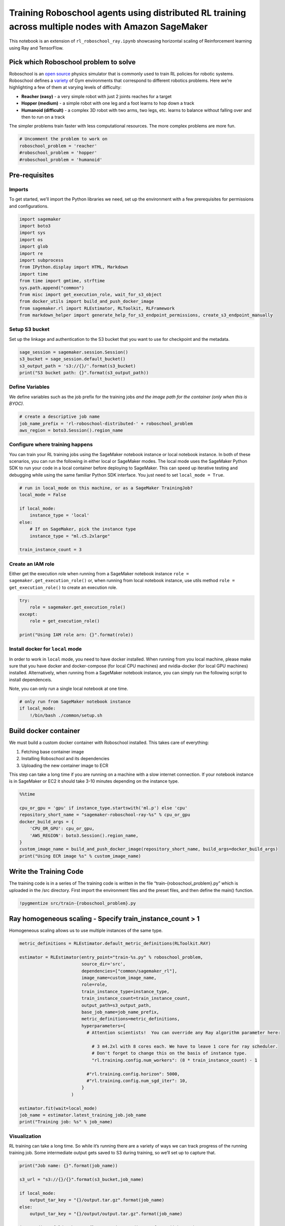 Training Roboschool agents using distributed RL training across multiple nodes with Amazon SageMaker
====================================================================================================

This notebook is an extension of ``rl_roboschool_ray.ipynb`` showcasing
horizontal scaling of Reinforcement learning using Ray and TensorFlow.

Pick which Roboschool problem to solve
--------------------------------------

Roboschool is an `open
source <https://github.com/openai/roboschool/tree/master/roboschool>`__
physics simulator that is commonly used to train RL policies for robotic
systems. Roboschool defines a
`variety <https://github.com/openai/roboschool/blob/master/roboschool/__init__.py>`__
of Gym environments that correspond to different robotics problems. Here
we’re highlighting a few of them at varying levels of difficulty:

-  **Reacher (easy)** - a very simple robot with just 2 joints reaches
   for a target
-  **Hopper (medium)** - a simple robot with one leg and a foot learns
   to hop down a track
-  **Humanoid (difficult)** - a complex 3D robot with two arms, two
   legs, etc. learns to balance without falling over and then to run on
   a track

The simpler problems train faster with less computational resources. The
more complex problems are more fun.

.. code:: ipython3

    # Uncomment the problem to work on
    roboschool_problem = 'reacher'
    #roboschool_problem = 'hopper'
    #roboschool_problem = 'humanoid'

Pre-requisites
--------------

Imports
~~~~~~~

To get started, we’ll import the Python libraries we need, set up the
environment with a few prerequisites for permissions and configurations.

.. code:: ipython3

    import sagemaker
    import boto3
    import sys
    import os
    import glob
    import re
    import subprocess
    from IPython.display import HTML, Markdown
    import time
    from time import gmtime, strftime
    sys.path.append("common")
    from misc import get_execution_role, wait_for_s3_object
    from docker_utils import build_and_push_docker_image
    from sagemaker.rl import RLEstimator, RLToolkit, RLFramework
    from markdown_helper import generate_help_for_s3_endpoint_permissions, create_s3_endpoint_manually

Setup S3 bucket
~~~~~~~~~~~~~~~

Set up the linkage and authentication to the S3 bucket that you want to
use for checkpoint and the metadata.

.. code:: ipython3

    sage_session = sagemaker.session.Session()
    s3_bucket = sage_session.default_bucket()  
    s3_output_path = 's3://{}/'.format(s3_bucket)
    print("S3 bucket path: {}".format(s3_output_path))

Define Variables
~~~~~~~~~~~~~~~~

We define variables such as the job prefix for the training jobs *and
the image path for the container (only when this is BYOC).*

.. code:: ipython3

    # create a descriptive job name 
    job_name_prefix = 'rl-roboschool-distributed-' + roboschool_problem
    aws_region = boto3.Session().region_name

Configure where training happens
~~~~~~~~~~~~~~~~~~~~~~~~~~~~~~~~

You can train your RL training jobs using the SageMaker notebook
instance or local notebook instance. In both of these scenarios, you can
run the following in either local or SageMaker modes. The local mode
uses the SageMaker Python SDK to run your code in a local container
before deploying to SageMaker. This can speed up iterative testing and
debugging while using the same familiar Python SDK interface. You just
need to set ``local_mode = True``.

.. code:: ipython3

    # run in local_mode on this machine, or as a SageMaker TrainingJob?
    local_mode = False
    
    if local_mode:
        instance_type = 'local'
    else:
        # If on SageMaker, pick the instance type
        instance_type = "ml.c5.2xlarge"
        
    train_instance_count = 3

Create an IAM role
~~~~~~~~~~~~~~~~~~

Either get the execution role when running from a SageMaker notebook
instance ``role = sagemaker.get_execution_role()`` or, when running from
local notebook instance, use utils method
``role = get_execution_role()`` to create an execution role.

.. code:: ipython3

    try:
        role = sagemaker.get_execution_role()
    except:
        role = get_execution_role()
    
    print("Using IAM role arn: {}".format(role))

Install docker for ``local`` mode
~~~~~~~~~~~~~~~~~~~~~~~~~~~~~~~~~

In order to work in ``local`` mode, you need to have docker installed.
When running from you local machine, please make sure that you have
docker and docker-compose (for local CPU machines) and nvidia-docker
(for local GPU machines) installed. Alternatively, when running from a
SageMaker notebook instance, you can simply run the following script to
install dependenceis.

Note, you can only run a single local notebook at one time.

.. code:: ipython3

    # only run from SageMaker notebook instance
    if local_mode:
        !/bin/bash ./common/setup.sh

Build docker container
----------------------

We must build a custom docker container with Roboschool installed. This
takes care of everything:

1. Fetching base container image
2. Installing Roboschool and its dependencies
3. Uploading the new container image to ECR

This step can take a long time if you are running on a machine with a
slow internet connection. If your notebook instance is in SageMaker or
EC2 it should take 3-10 minutes depending on the instance type.

.. code:: ipython3

    %%time
    
    cpu_or_gpu = 'gpu' if instance_type.startswith('ml.p') else 'cpu'
    repository_short_name = "sagemaker-roboschool-ray-%s" % cpu_or_gpu
    docker_build_args = {
        'CPU_OR_GPU': cpu_or_gpu, 
        'AWS_REGION': boto3.Session().region_name,
    }
    custom_image_name = build_and_push_docker_image(repository_short_name, build_args=docker_build_args)
    print("Using ECR image %s" % custom_image_name)

Write the Training Code
-----------------------

The training code is in a series of The training code is written in the
file “train-{roboschool_problem}.py” which is uploaded in the /src
directory. First import the environment files and the preset files, and
then define the main() function.

.. code:: ipython3

    !pygmentize src/train-{roboschool_problem}.py

Ray homogeneous scaling - Specify train_instance_count > 1
----------------------------------------------------------

Homogeneous scaling allows us to use multiple instances of the same
type.

.. code:: ipython3

    metric_definitions = RLEstimator.default_metric_definitions(RLToolkit.RAY)
        
    estimator = RLEstimator(entry_point="train-%s.py" % roboschool_problem,
                            source_dir='src',
                            dependencies=["common/sagemaker_rl"],
                            image_name=custom_image_name,
                            role=role,
                            train_instance_type=instance_type,
                            train_instance_count=train_instance_count,
                            output_path=s3_output_path,
                            base_job_name=job_name_prefix,
                            metric_definitions=metric_definitions,
                            hyperparameters={
                              # Attention scientists!  You can override any Ray algorithm parameter here:
                                
                                # 3 m4.2xl with 8 cores each. We have to leave 1 core for ray scheduler.
                                # Don't forget to change this on the basis of instance type.
                                "rl.training.config.num_workers": (8 * train_instance_count) - 1
                                
                              #"rl.training.config.horizon": 5000,
                              #"rl.training.config.num_sgd_iter": 10,
                            }
                        )
    
    estimator.fit(wait=local_mode)
    job_name = estimator.latest_training_job.job_name
    print("Training job: %s" % job_name)

Visualization
~~~~~~~~~~~~~

RL training can take a long time. So while it’s running there are a
variety of ways we can track progress of the running training job. Some
intermediate output gets saved to S3 during training, so we’ll set up to
capture that.

.. code:: ipython3

    print("Job name: {}".format(job_name))
    
    s3_url = "s3://{}/{}".format(s3_bucket,job_name)
    
    if local_mode:
        output_tar_key = "{}/output.tar.gz".format(job_name)
    else:
        output_tar_key = "{}/output/output.tar.gz".format(job_name)
    
    intermediate_folder_key = "{}/output/intermediate/".format(job_name)
    output_url = "s3://{}/{}".format(s3_bucket, output_tar_key)
    intermediate_url = "s3://{}/{}".format(s3_bucket, intermediate_folder_key)
    
    print("S3 job path: {}".format(s3_url))
    print("Output.tar.gz location: {}".format(output_url))
    print("Intermediate folder path: {}".format(intermediate_url))
        
    tmp_dir = "/tmp/{}".format(job_name)
    os.system("mkdir {}".format(tmp_dir))
    print("Create local folder {}".format(tmp_dir))

Fetch videos of training rollouts
~~~~~~~~~~~~~~~~~~~~~~~~~~~~~~~~~

Videos of certain rollouts get written to S3 during training. Here we
fetch the last 10 videos from S3, and render the last one.

.. code:: ipython3

    recent_videos = wait_for_s3_object(s3_bucket, intermediate_folder_key, tmp_dir, 
                                    fetch_only=(lambda obj: obj.key.endswith(".mp4") and obj.size>0), limit=10)

.. code:: ipython3

    last_video = sorted(recent_videos)[-1]  # Pick which video to watch
    os.system("mkdir -p ./src/tmp_render/ && cp {} ./src/tmp_render/last_video.mp4".format(last_video))
    HTML('<video src="./src/tmp_render/last_video.mp4" controls autoplay></video>')

Plot metrics for training job
~~~~~~~~~~~~~~~~~~~~~~~~~~~~~

We can see the reward metric of the training as it’s running, using
algorithm metrics that are recorded in CloudWatch metrics. We can plot
this to see the performance of the model over time.

.. code:: ipython3

    %matplotlib inline
    from sagemaker.analytics import TrainingJobAnalytics
    
    df = TrainingJobAnalytics(job_name, ['episode_reward_mean']).dataframe()
    num_metrics = len(df)
    if num_metrics == 0:
        print("No algorithm metrics found in CloudWatch")
    else:
        plt = df.plot(x='timestamp', y='value', figsize=(12,5), legend=True, style='b-')
        plt.set_ylabel('Mean reward per episode')
        plt.set_xlabel('Training time (s)')

Monitor training progress
~~~~~~~~~~~~~~~~~~~~~~~~~

You can repeatedly run the visualization cells to get the latest videos
or see the latest metrics as the training job proceeds.

Ray heterogeneous scaling
-------------------------

To scale out RL training, we can increase the number of rollout workers.
However, with more rollouts, training can often become the bottleneck.
To prevent this, we can use an instance with one or more GPUs for
training, and multiple CPU instances for rollouts.

Since SageMaker supports a single type of instance in a training job, we
can achieve the above by spinning two SageMaker jobs and letting them
communicate with each other. For the sake of naming, we’ll use
``Primary cluster`` to refer to 1 or more GPU instances, and
``Secondary cluster`` to refer to the cluster of CPU instances.

   Please note that local_mode cannot be used for testing this type of
   scaling.

Before we configure the SageMaker job, let us first ensure that we run
SageMaker in VPC mode. VPC mode will allow the two SageMaker jobs to
communicate over network.

This can be done by supplying subnets and security groups to the job
launching scripts. We will use the default VPC configuration for this
example.

.. code:: ipython3

    ec2 = boto3.client('ec2')
    default_vpc = [vpc['VpcId'] for vpc in ec2.describe_vpcs()['Vpcs'] if vpc["IsDefault"] == True][0]
    
    default_security_groups = [group["GroupId"] for group in ec2.describe_security_groups()['SecurityGroups'] \
                       if group["GroupName"] == "default" and group["VpcId"] == default_vpc]
    
    default_subnets = [subnet["SubnetId"] for subnet in ec2.describe_subnets()["Subnets"] \
                      if subnet["VpcId"] == default_vpc and subnet['DefaultForAz']==True]
    
    print("Using default VPC:", default_vpc)
    print("Using default security group:", default_security_groups)
    print("Using default subnets:", default_subnets)

A SageMaker job running in VPC mode cannot access S3 resources. So, we
need to create a VPC S3 endpoint to allow S3 access from SageMaker
container. To learn more about the VPC mode, please visit `this
link. <https://docs.aws.amazon.com/sagemaker/latest/dg/train-vpc.html>`__

.. code:: ipython3

    try:
        route_tables = [route_table["RouteTableId"] for route_table in ec2.describe_route_tables()['RouteTables']\
                    if route_table['VpcId'] == default_vpc]
    except Exception as e:
        if "UnauthorizedOperation" in str(e):
            display(Markdown(generate_help_for_s3_endpoint_permissions(role)))
        else:
            display(Markdown(create_s3_endpoint_manually(aws_region, default_vpc)))
        raise e
    
    print("Trying to attach S3 endpoints to the following route tables:", route_tables)
    
    assert len(route_tables) >= 1, "No route tables were found. Please follow the VPC S3 endpoint creation "\
                                  "guide by clicking the above link."
    
    try:
        ec2.create_vpc_endpoint(DryRun=False,
                               VpcEndpointType="Gateway",
                               VpcId=default_vpc,
                               ServiceName="com.amazonaws.{}.s3".format(aws_region),
                               RouteTableIds=route_tables)
        print("S3 endpoint created successfully!")
    except Exception as e:
        if "RouteAlreadyExists" in str(e):
            print("S3 endpoint already exists.")
        elif "UnauthorizedOperation" in str(e):
            display(Markdown(generate_help_for_s3_endpoint_permissions(role)))
            raise e
        else:
            display(Markdown(create_s3_endpoint_manually(aws_region, default_vpc)))
            raise e

Configure instance types
~~~~~~~~~~~~~~~~~~~~~~~~

Let us configure a cluster with 1 Volta (V100) GPU and 40 CPU cores. We
can do this by using 1 ml.p3.2xlarge instance and 2 ml.c5.4xlarge
instances, since ml.p3.2xlarge has 8 CPU cores and ml.c5.4xlarge has 16
CPU cores.

.. code:: ipython3

    %%time
    
    # Build CPU image
    cpu_repository_short_name = "sagemaker-roboschool-ray-%s" % "cpu"
    docker_build_args = {
        'CPU_OR_GPU': "cpu", 
        'AWS_REGION': boto3.Session().region_name,
    }
    cpu_image_name = build_and_push_docker_image(repository_short_name, build_args=docker_build_args)
    print("Using CPU ECR image %s" % cpu_image_name)
    
    # Build GPU image
    gpu_repository_short_name = "sagemaker-roboschool-ray-%s" % "gpu"
    docker_build_args = {
        'CPU_OR_GPU': "gpu", 
        'AWS_REGION': boto3.Session().region_name,
    }
    gpu_image_name = build_and_push_docker_image(repository_short_name, build_args=docker_build_args)
    print("Using GPU ECR image %s" % gpu_image_name)

.. code:: ipython3

    primary_cluster_instance_type = "ml.p3.2xlarge"
    primary_cluster_instance_count = 1
    
    secondary_cluster_instance_type = "ml.c5.4xlarge"
    secondary_cluster_instance_count = 2
    
    total_cpus = 40 - 1 # Leave one for ray scheduler
    total_gpus = 1

Next, we choose the roboschool agent that we want to train. For
heterogeneous training, we also pass some additional parameters to the
training job that aid in synchronization across instances: - s3_bucket,
s3_prefix: Used for storing metadata like master IP address -
rl_cluster_type: “primary” or “secondary” - aws_region: This is required
for making connection to S3 in VPC mode - rl_num_instances_secondary:
Number of nodes in secondary cluster - subnets, security_group_ids:
Required by VPC mode

.. code:: ipython3

    roboschool_problem = 'reacher'
    job_name_prefix = 'rl-roboschool-distributed-'+ roboschool_problem
    
    s3_output_path = 's3://{}/'.format(s3_bucket) # SDK appends the job name and output folder
    
    # We explicitly need to specify these params so that the two jobs can synchronize using the metadata stored here
    s3_bucket = sage_session.default_bucket()
    s3_prefix = "dist-ray-%s-1GPU-40CPUs" % (roboschool_problem)
    
    # Make sure that the prefix is empty
    !aws s3 rm --recursive s3://{s3_bucket}/{s3_prefix}    

Launch primary cluster (1 GPU training instance)
~~~~~~~~~~~~~~~~~~~~~~~~~~~~~~~~~~~~~~~~~~~~~~~~

.. code:: ipython3

    primary_cluster_estimator = RLEstimator(entry_point="train-%s.py" % roboschool_problem,
                                source_dir='src',
                                dependencies=["common/sagemaker_rl"],
                                image_name=gpu_image_name,
                                role=role,
                                train_instance_type=primary_cluster_instance_type,
                                train_instance_count=primary_cluster_instance_count,
                                output_path=s3_output_path,
                                base_job_name=job_name_prefix,
                                metric_definitions=metric_definitions,
                                train_max_run=int(3600 * .5), # Maximum runtime in seconds
                                hyperparameters={
                                    "s3_prefix": s3_prefix, # Important for syncing
                                    "s3_bucket": s3_bucket, # Important for syncing
                                    "aws_region": boto3.Session().region_name, # Important for S3 connection
                                    "rl_cluster_type": "primary", # Important for syncing
                                    "rl_num_instances_secondary": secondary_cluster_instance_count, # Important for syncing
                                    "rl.training.config.num_workers": total_cpus,
                                    "rl.training.config.train_batch_size": 20000,
                                    "rl.training.config.num_gpus": total_gpus,
                                },
                                subnets=default_subnets, # Required for VPC mode
                                security_group_ids=default_security_groups # Required for VPC mode
                            )
    
    primary_cluster_estimator.fit(wait=False)
    primary_job_name = primary_cluster_estimator.latest_training_job.job_name
    print("Primary Training job: %s" % primary_job_name)

Launch secondary cluster (2 CPU instances)
~~~~~~~~~~~~~~~~~~~~~~~~~~~~~~~~~~~~~~~~~~

.. code:: ipython3

    secondary_cluster_estimator = RLEstimator(entry_point="train-%s.py" % roboschool_problem,
                                source_dir='src',
                                dependencies=["common/sagemaker_rl"],
                                image_name=cpu_image_name,
                                role=role,
                                train_instance_type=secondary_cluster_instance_type,
                                train_instance_count=secondary_cluster_instance_count,
                                output_path=s3_output_path,
                                base_job_name=job_name_prefix,
                                metric_definitions=metric_definitions,
                                train_max_run=3600, # Maximum runtime in seconds
                                hyperparameters={
                                    "s3_prefix": s3_prefix, # Important for syncing
                                    "s3_bucket": s3_bucket, # Important for syncing
                                    "aws_region": boto3.Session().region_name, # Important for S3 connection
                                    "rl_cluster_type": "secondary", # Important for syncing
                                },
                                subnets=default_subnets, # Required for VPC mode
                                security_group_ids=default_security_groups # Required for VPC mode
                            )
    
    secondary_cluster_estimator.fit(wait=False)
    secondary_job_name = secondary_cluster_estimator.latest_training_job.job_name
    print("Secondary Training job: %s" % secondary_job_name)

Visualization
~~~~~~~~~~~~~

.. code:: ipython3

    print("Job name: {}".format(primary_job_name))
    
    s3_url = "s3://{}/{}".format(s3_bucket,primary_job_name)
    
    if local_mode:
        output_tar_key = "{}/output.tar.gz".format(primary_job_name)
    else:
        output_tar_key = "{}/output/output.tar.gz".format(primary_job_name)
    
    intermediate_folder_key = "{}/output/intermediate/".format(primary_job_name)
    output_url = "s3://{}/{}".format(s3_bucket, output_tar_key)
    intermediate_url = "s3://{}/{}".format(s3_bucket, intermediate_folder_key)
    
    print("S3 job path: {}".format(s3_url))
    print("Output.tar.gz location: {}".format(output_url))
    print("Intermediate folder path: {}".format(intermediate_url))
        
    tmp_dir = "/tmp/{}".format(primary_job_name)
    os.system("mkdir {}".format(tmp_dir))
    print("Create local folder {}".format(tmp_dir))

Fetch videos of training rollouts
~~~~~~~~~~~~~~~~~~~~~~~~~~~~~~~~~

Videos of certain rollouts get written to S3 during training. Here we
fetch the last 10 videos from S3, and render the last one.

.. code:: ipython3

    recent_videos = wait_for_s3_object(s3_bucket, intermediate_folder_key, tmp_dir, 
                                    fetch_only=(lambda obj: obj.key.endswith(".mp4") and obj.size>0), limit=10)

.. code:: ipython3

    last_video = sorted(recent_videos)[-1]  # Pick which video to watch
    os.system("mkdir -p ./src/tmp_render/ && cp {} ./src/tmp_render/last_video.mp4".format(last_video))
    HTML('<video src="./src/tmp_render/last_video.mp4" controls autoplay></video>')

Plot metrics for training job
~~~~~~~~~~~~~~~~~~~~~~~~~~~~~

We can see the reward metric of the training as it’s running, using
algorithm metrics that are recorded in CloudWatch metrics. We can plot
this to see the performance of the model over time.

.. code:: ipython3

    %matplotlib inline
    from sagemaker.analytics import TrainingJobAnalytics
    
    df = TrainingJobAnalytics(primary_job_name, ['episode_reward_mean']).dataframe()
    num_metrics = len(df)
    if num_metrics == 0:
        print("No algorithm metrics found in CloudWatch")
    else:
        plt = df.plot(x='timestamp', y='value', figsize=(12,5), legend=True, style='b-')
        plt.set_ylabel('Mean reward per episode')
        plt.set_xlabel('Training time (s)')

And that’s it! You can repeatedly run the visualization cells to get the
latest videos or see the latest metrics as the training job proceeds.
